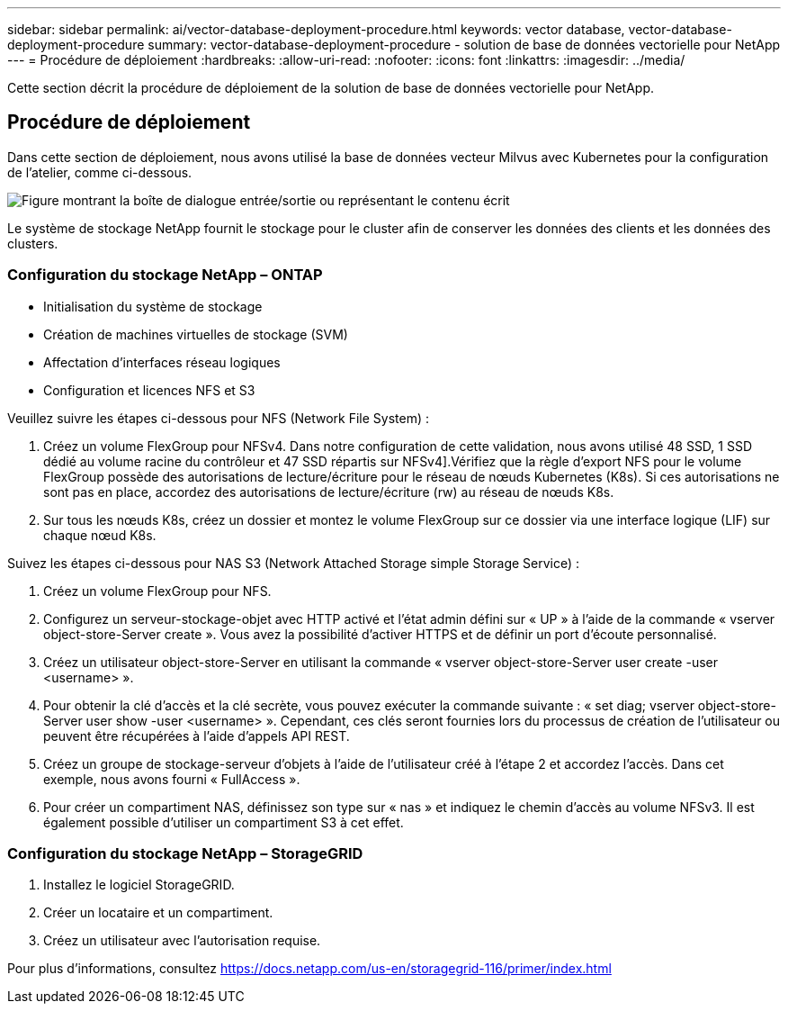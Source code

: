 ---
sidebar: sidebar 
permalink: ai/vector-database-deployment-procedure.html 
keywords: vector database, vector-database-deployment-procedure 
summary: vector-database-deployment-procedure - solution de base de données vectorielle pour NetApp 
---
= Procédure de déploiement
:hardbreaks:
:allow-uri-read: 
:nofooter: 
:icons: font
:linkattrs: 
:imagesdir: ../media/


[role="lead"]
Cette section décrit la procédure de déploiement de la solution de base de données vectorielle pour NetApp.



== Procédure de déploiement

Dans cette section de déploiement, nous avons utilisé la base de données vecteur Milvus avec Kubernetes pour la configuration de l'atelier, comme ci-dessous.

image:Deployment_architecture.png["Figure montrant la boîte de dialogue entrée/sortie ou représentant le contenu écrit"]

Le système de stockage NetApp fournit le stockage pour le cluster afin de conserver les données des clients et les données des clusters.



=== Configuration du stockage NetApp – ONTAP

* Initialisation du système de stockage
* Création de machines virtuelles de stockage (SVM)
* Affectation d'interfaces réseau logiques
* Configuration et licences NFS et S3


Veuillez suivre les étapes ci-dessous pour NFS (Network File System) :

. Créez un volume FlexGroup pour NFSv4. Dans notre configuration de cette validation, nous avons utilisé 48 SSD, 1 SSD dédié au volume racine du contrôleur et 47 SSD répartis sur NFSv4].Vérifiez que la règle d'export NFS pour le volume FlexGroup possède des autorisations de lecture/écriture pour le réseau de nœuds Kubernetes (K8s). Si ces autorisations ne sont pas en place, accordez des autorisations de lecture/écriture (rw) au réseau de nœuds K8s.
. Sur tous les nœuds K8s, créez un dossier et montez le volume FlexGroup sur ce dossier via une interface logique (LIF) sur chaque nœud K8s.


Suivez les étapes ci-dessous pour NAS S3 (Network Attached Storage simple Storage Service) :

. Créez un volume FlexGroup pour NFS.
. Configurez un serveur-stockage-objet avec HTTP activé et l'état admin défini sur « UP » à l'aide de la commande « vserver object-store-Server create ». Vous avez la possibilité d'activer HTTPS et de définir un port d'écoute personnalisé.
. Créez un utilisateur object-store-Server en utilisant la commande « vserver object-store-Server user create -user <username> ».
. Pour obtenir la clé d'accès et la clé secrète, vous pouvez exécuter la commande suivante : « set diag; vserver object-store-Server user show -user <username> ». Cependant, ces clés seront fournies lors du processus de création de l'utilisateur ou peuvent être récupérées à l'aide d'appels API REST.
. Créez un groupe de stockage-serveur d'objets à l'aide de l'utilisateur créé à l'étape 2 et accordez l'accès. Dans cet exemple, nous avons fourni « FullAccess ».
. Pour créer un compartiment NAS, définissez son type sur « nas » et indiquez le chemin d'accès au volume NFSv3. Il est également possible d'utiliser un compartiment S3 à cet effet.




=== Configuration du stockage NetApp – StorageGRID

. Installez le logiciel StorageGRID.
. Créer un locataire et un compartiment.
. Créez un utilisateur avec l'autorisation requise.


Pour plus d'informations, consultez https://docs.netapp.com/us-en/storagegrid-116/primer/index.html[]
